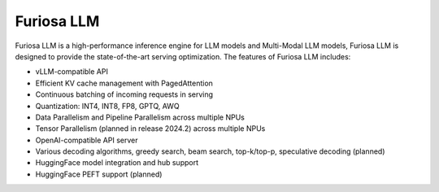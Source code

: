 .. _FuriosaLLM:

****************************************************
Furiosa LLM
****************************************************

Furiosa LLM is a high-performance inference engine for LLM models and Multi-Modal LLM models,
Furiosa LLM is designed to provide the state-of-the-art serving optimization.
The features of Furiosa LLM includes:

* vLLM-compatible API
* Efficient KV cache management with PagedAttention
* Continuous batching of incoming requests in serving
* Quantization: INT4, INT8, FP8, GPTQ, AWQ
* Data Parallelism and Pipeline Parallelism across multiple NPUs
* Tensor Parallelism (planned in release 2024.2) across multiple NPUs
* OpenAI-compatible API server
* Various decoding algorithms, greedy search, beam search, top-k/top-p, speculative decoding (planned)
* HuggingFace model integration and hub support
* HuggingFace PEFT support (planned)
